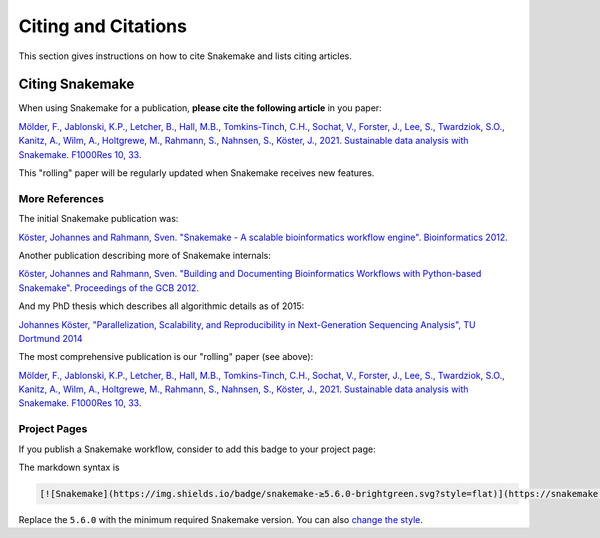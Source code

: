 .. _project_info-citations:

====================
Citing and Citations
====================

This section gives instructions on how to cite Snakemake and lists citing articles.


.. project_info-citing_snakemake:

----------------
Citing Snakemake
----------------

When using Snakemake for a publication, **please cite the following article** in you paper:

`Mölder, F., Jablonski, K.P., Letcher, B., Hall, M.B., Tomkins-Tinch, C.H., Sochat, V., Forster, J., Lee, S., Twardziok, S.O., Kanitz, A., Wilm, A., Holtgrewe, M., Rahmann, S., Nahnsen, S., Köster, J., 2021. Sustainable data analysis with Snakemake. F1000Res 10, 33. <https://doi.org/10.12688/f1000research.29032.1>`_

This "rolling" paper will be regularly updated when Snakemake receives new features.

More References
===============

The initial Snakemake publication was:

`Köster, Johannes and Rahmann, Sven. "Snakemake - A scalable bioinformatics workflow engine". Bioinformatics 2012. <https://bioinformatics.oxfordjournals.org/content/28/19/2520>`_

Another publication describing more of Snakemake internals:

`Köster, Johannes and Rahmann, Sven. "Building and Documenting Bioinformatics Workflows with Python-based Snakemake". Proceedings of the GCB 2012. <https://drops.dagstuhl.de/opus/volltexte/oasics-complete/oasics-vol26-gcb2012-complete.pdf>`_

And my PhD thesis which describes all algorithmic details as of 2015:

`Johannes Köster, "Parallelization, Scalability, and Reproducibility in Next-Generation Sequencing Analysis", TU Dortmund 2014 <https://hdl.handle.net/2003/33940>`_

The most comprehensive publication is our "rolling" paper (see above):

`Mölder, F., Jablonski, K.P., Letcher, B., Hall, M.B., Tomkins-Tinch, C.H., Sochat, V., Forster, J., Lee, S., Twardziok, S.O., Kanitz, A., Wilm, A., Holtgrewe, M., Rahmann, S., Nahnsen, S., Köster, J., 2021. Sustainable data analysis with Snakemake. F1000Res 10, 33. <https://doi.org/10.12688/f1000research.29032.1>`_


Project Pages
=============

If you publish a Snakemake workflow, consider to add this badge to your project page:

.. image:: https://img.shields.io/badge/snakemake-≥5.6.0-brightgreen.svg?style=flat
   :target: https://snakemake.readthedocs.io

The markdown syntax is

.. sourcecode:: text

    [![Snakemake](https://img.shields.io/badge/snakemake-≥5.6.0-brightgreen.svg?style=flat)](https://snakemake.readthedocs.io)

Replace the ``5.6.0`` with the minimum required Snakemake version.
You can also `change the style <https://shields.io/#styles>`_.
